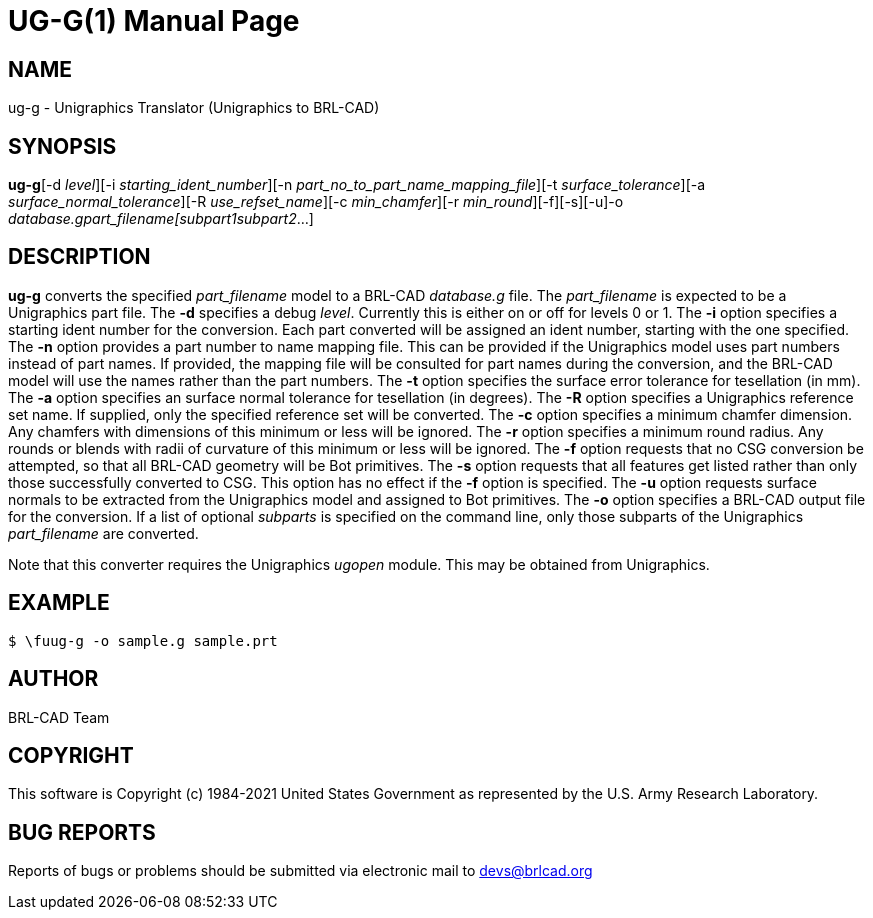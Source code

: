 = UG-G(1)
BRL-CAD Team
:doctype: manpage
:man manual: BRL-CAD
:man source: BRL-CAD
:page-layout: base

== NAME

ug-g - Unigraphics Translator (Unigraphics to BRL-CAD)

== SYNOPSIS

*ug-g*[-d _level_][-i _starting_ident_number_][-n _part_no_to_part_name_mapping_file_][-t _surface_tolerance_][-a _surface_normal_tolerance_][-R _use_refset_name_][-c _min_chamfer_][-r _min_round_][-f][-s][-u]-o _database.g__part_filename_[_subpart1__subpart2_...]

== DESCRIPTION

[cmd]*ug-g* converts the specified __part_filename__ model to a BRL-CAD __database.g__ file. The __part_filename__ is expected to be a Unigraphics part file. The [opt]*-d* specifies a debug __level__. Currently this is either on or off for levels 0 or 1. The [opt]*-i* option specifies a starting ident number for the conversion. Each part converted will be assigned an ident number, starting with the one specified. The [opt]*-n* option provides a part number to name mapping file. This can be provided if the Unigraphics model uses part numbers instead of part names. If provided, the mapping file will be consulted for part names during the conversion, and the BRL-CAD model will use the names rather than the part numbers. The [opt]*-t* option specifies the surface error tolerance for tesellation (in mm). The [opt]*-a* option specifies an surface normal tolerance for tesellation (in degrees). The [opt]*-R* option specifies a Unigraphics reference set name. If supplied, only the specified reference set will be converted. The [opt]*-c* option specifies a minimum chamfer dimension. Any chamfers with dimensions of this minimum or less will be ignored. The [opt]*-r* option specifies a minimum round radius. Any rounds or blends with radii of curvature of this minimum or less will be ignored. The [opt]*-f* option requests that no CSG conversion be attempted, so that all BRL-CAD geometry will be Bot primitives. The [opt]*-s* option requests that all features get listed rather than only those successfully converted to CSG. This option has no effect if the [opt]*-f* option is specified. The [opt]*-u* option requests surface normals to be extracted from the Unigraphics model and assigned to Bot primitives. The [opt]*-o* option specifies a BRL-CAD output file for the conversion. If a list of optional __subparts__ is specified on the command line, only those subparts of the Unigraphics __part_filename__ are converted.

Note that this converter requires the Unigraphics __ugopen__ module. This may be obtained from Unigraphics.

== EXAMPLE

....

$ \fuug-g -o sample.g sample.prt
....

== AUTHOR

BRL-CAD Team

== COPYRIGHT

This software is Copyright (c) 1984-2021 United States Government as represented by the U.S. Army Research Laboratory.

== BUG REPORTS

Reports of bugs or problems should be submitted via electronic mail to mailto:devs@brlcad.org[]
